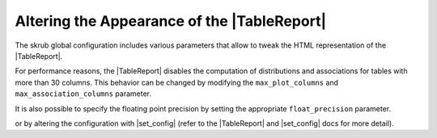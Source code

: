 .. |TableReport| replace:: :class:`~skrub.TableReport`
.. |set_config| replace:: :func:`~skrub.set_config`

Altering the Appearance of the |TableReport|
============================================

The skrub global configuration includes various parameters that allow to tweak
the HTML representation of the |TableReport|.

For performance reasons, the |TableReport| disables the computation of
distributions and associations for tables with more than 30 columns. This behavior
can be changed by modifying the ``max_plot_columns`` and ``max_association_columns``
parameter.

It is also possible to specify the floating point precision by setting the appropriate
``float_precision`` parameter.

or by altering the configuration with |set_config| (refer to the
|TableReport| and |set_config| docs for more detail).
